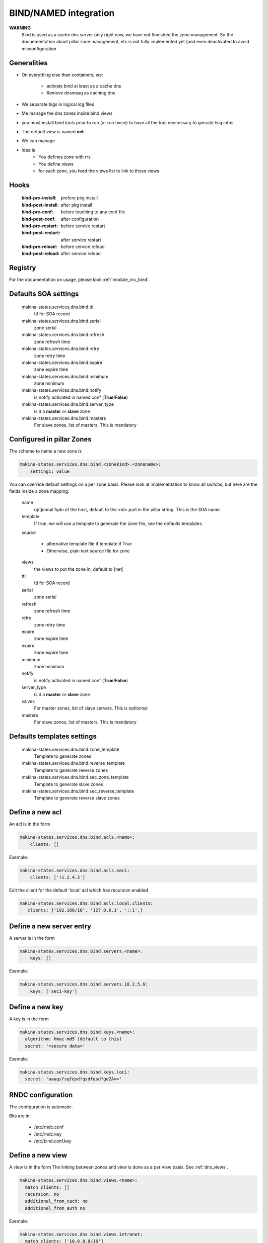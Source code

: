 
.. _bind_documentation:

BIND/NAMED integration
======================

**WARNING**
    Bind is used as a cache dns server only right now, we have
    not finnished the zone management.
    So the docuementation about pillar zone management, etc is not fully
    implemented yet (and even deactivated to avoid misconfiguration

Generalities
------------
- On everything else than containers, we:

    - activate bind at least as a cache dns
    - Remove dnsmasq as caching dns

- We separate logs in logical log files
- Me manage the dns zones inside bind views
- you must install bind tools prior to run (or run twice) to have all the tool
  neccessary to genrate tsig infos
- The default view is named **net**
- We can manage
- Idea is
    - You defines zone with rrs
    - You define views
    - for each zone, you feed the views list to link to those
      views

..    - view
..    - master and slave zones
..
..      - /etc/bind/zones
..
..    - reverse master and slave views
..
..      - /etc/bind/reverses

Hooks
----------
    :bind-pre-install: prefore pkg install
    :bind-post-install: after pkg install
    :bind-pre-conf: before touching to any conf file
    :bind-post-conf: after configuration
    :bind-pre-restart: before service restart
    :bind-post-restart: after service restart
    :bind-pre-reload: before service reload
    :bind-post-reload: after service reload

Registry
----------

For the documentation on usage, please look :ref:`module_mc_bind`.

Defaults SOA settings
-----------------------------

    makina-states.services.dns.bind.ttl
        ttl for SOA record
    makina-states.services.dns.bind.serial
        zone serial
    makina-states.services.dns.bind.refresh
        zone refresh time
    makina-states.services.dns.bind.retry
        zone retry time
    makina-states.services.dns.bind.expire
        zone expire time
    makina-states.services.dns.bind.minimum
        zone minimum
    makina-states.services.dns.bind.notify
        is notify activated in named conf (**True**/**False**)
    makina-states.services.dns.bind.server_type
        is it a **master** or **slave** zone
    makina-states.services.dns.bind.masters
        For slave zones, list of masters.
        This is mandatory


.. _dns_views:

Configured in pillar Zones
--------------------------------------

The scheme to name a new zone is

.. code-block:: yaml

    makina-states.services.dns.bind.<zonekind>.<zonename>:
        setting1: value

You can override default settings on a per zone basis.
Please look at implementation to know all switchs, but here are the fields
inside a zone mapping:

    name
        optjonnal fqdn of the host, default to the <id> part
        in the pillar string. This is the SOA name.
    template
        If true, we will use a template to generate the zone file, see the
        defaults templates.
    source

        - alternative template file if template if True
        - Otherwise, plain text source file for zone

    views
        the views to put the zone in, default to [net]
    ttl
        ttl for SOA record
    serial
        zone serial
    refresh
        zone refresh time
    retry
        zone retry time
    expire
        zone expire time
    expire
        zone expire time
    minimum
        zone minimum
    notify
        is notify activated in named conf (**True**/**False**)
    server_type
        is it a **master** or **slave** zone
    salves
        For master zones, list of slave servers.
        This is optionnal
    masters
        For slave zones, list of masters.
        This is mandatory

Defaults templates settings
-----------------------------
    makina-states.services.dns.bind.zone_template
        Template to generate zones
    makina-states.services.dns.bind.reverse_template
        Template to generate reverse zones
    makina-states.services.dns.bind.sec_zone_template
        Template to generate slave zones
    makina-states.services.dns.bind.sec_reverse_template
        Template to generate reverse slave zones

Define a new acl
----------------
An acl is in the form

.. code-block:: yaml

    makina-states.services.dns.bind.acls.<name>:
        clients: []

Exemple:

.. code-block:: yaml

    makina-states.services.dns.bind.acls.sec1:
        clients: ['!1.2.4.3']

Edit the client for the default 'local' acl which has recursion enabled

.. code-block:: yaml

    makina-states.services.dns.bind.acls.local.clients:
       clients: ['192.168/16', '127.0.0.1', '::1',]

Define a new server entry
-----------------------------
A server is in the form

.. code-block:: yaml

    makina-states.services.dns.bind.servers.<name>:
        keys: []

Exemple:

.. code-block:: yaml

    makina-states.services.dns.bind.servers.18.2.5.6:
        keys: ['sec1-key']

Define a new key
----------------
A key is in the form

.. code-block:: yaml

    makina-states.services.dns.bind.keys.<name>:
      algorithm: hmac-md5 (default to this)
      secret: '<secure data>'

Exemple:

.. code-block:: yaml

    makina-states.services.dns.bind.keys.loc1:
      secret: 'aaaqsfsqfqsdfqsdfqsdfgeZA=='

RNDC configuration
-------------------
The configuration is automatic.

Bits are in:

    - /etc/rndc.conf
    - /etc/rndc.key
    - /etc/bind.conf.key

Define a new view
--------------------
A view is in the form
The linking between zones and view is done as a per view basis.
See :ref:`dns_views`.

.. code-block:: yaml

    makina-states.services.dns.bind.views.<name>:
      match_clients: []
      recursion: no
      additional_from_cach: no
      additional_from_auth no

Exemple:

.. code-block:: yaml

    makina-states.services.dns.bind.views.intranet;
      match_clients: ['10.0.0.0/16']
      recursion: yes
      additional_from_cach: no
      additional_from_auth: no

Manage a zone directly from a file, no generation
----------------------------------------------------
.. code-block:: yaml

    makina-states.services.dns.bind.zones:
      template: false
      source: salt:///srv/salt/myzone

    makina-states.services.dns.bind.zones.foo.net:
      serial: 2
      rrs:
        - '@ IN A 1.2.4.4'
    makina-states.services.dns.bind.zones.foo.loc
      views: [intranet]
      serial: 2
      fqdn: foo.net
      rrs:
        - '@ IN A 192.168.4.4'

Save for reverse zone except the id would be the ip bits.

Manage a slave zone
-----------------------
.. code-block:: yaml

    makina-states.services.dns.bind.slave_zones.foo.net:

Save for reverse zone except the id would be the ip bits.

An example or a master/slave scenario
---------------------------------------
on a shared pillar::

    {% set masterip = '1.2.3.5' %}
    {% set slave1ip = '1.2.3.4' %}
    {% set slave1ip_tsig = salt['mc_bind.tsig_for'](slave1ip) %}
    makina-states.services.dns.bind.keys.{{slave1ip}}:
      algorithm: HMAC-SHA512
      secret: "{{slave1ip_tsig}}"

On the master pillar::

    makina-states.services.dns.bind: true
    include:
        - common
    makina-states.services.dns.bind.zones.toto.loc:
      allow_transfer: ['key "{{slave1ip}}"']
      serial: 4
      rrs:
        - '@ IN A 1.2.4.4'
        - 'ns IN A 1.2.4.4'
        - 'mx IN A 1.2.4.4'
        - '@ IN MX 10 mx.foo.net.'
        - '@ IN NS ns.foo.net.'
    makina-states.services.dns.bind.servers.{{slave1ip}}:
      keys: ["{{slave1ip}}"]

This will enable the master to sign data sent to slave1

On the pillar slave targeted pillar, now::

    makina-states.services.dns.bind: true
    include:
        - common
    makina-states.services.dns.bind.servers.{{masterip}}:
      keys: ["{{slave1ip_tsig}}"]
    makina-states.services.dns.bind.zones.toto.loc:
      server_type: slave
      masters: ["{{masterip}}"]

